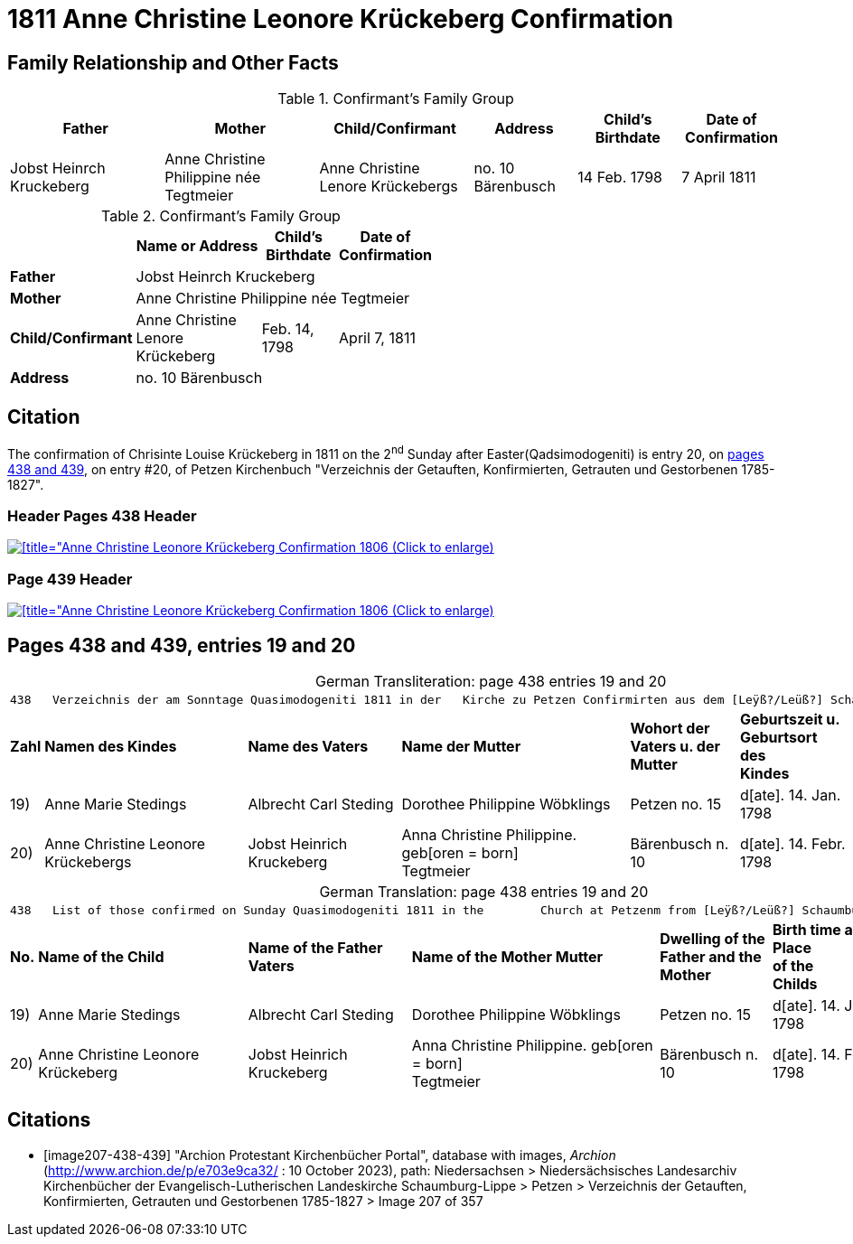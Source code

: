 = 1811 Anne Christine Leonore Krückeberg Confirmation
:page-role: doc-width

== Family Relationship and Other Facts

.Confirmant's Family Group
[cols="3,3,3,2,2,2"]
|===
|Father|Mother|Child/Confirmant|Address|Child's Birthdate|Date of Confirmation

|Jobst Heinrch Kruckeberg|Anne Christine Philippine née Tegtmeier|Anne Christine Lenore Krückebergs|no. 10 Bärenbusch|14 Feb. 1798|7 April 1811
|===


.Confirmant's Family Group
[cols="2,4,2,2",width="55%"]
|===
||Name or Address|Child's Birthdate|Date of Confirmation

|*Father* 3+|Jobst Heinrch Kruckeberg

|*Mother* 3+|Anne Christine Philippine née Tegtmeier

|*Child/Confirmant*|Anne Christine Lenore Krückeberg|Feb. 14, 1798| April 7, 1811

|*Address* 3+|no. 10 Bärenbusch
|===

== Citation

The confirmation of Chrisinte Louise Krückeberg in 1811 on the 2^nd^ Sunday
after Easter(Qadsimodogeniti) is entry 20, on <<image207-438-439, pages 438 and 439>>, on entry #20,
of Petzen Kirchenbuch "Verzeichnis der Getauften, Konfirmierten, Getrauten und Gestorbenen 1785-1827".

=== Header Pages 438 Header

image::petzen-band2-img207-438-entry20.jpg[[title="Anne Christine Leonore Krückeberg Confirmation 1806 (Click to enlarge),link=self]

=== Page 439 Header

image::petzen-band2-img207-439-entry20.jpg[[title="Anne Christine Leonore Krückeberg Confirmation 1806 (Click to enlarge),link=self]

== Pages 438 and 439, entries 19 and 20 

[caption="German Transliteration: "]
.page 438 entries 19 and 20
[%autowidth,frame="none"]
|===
7+l|
438   Verzeichnis der am Sonntage Quasimodogeniti 1811 in der   Kirche zu Petzen Confirmirten aus dem [Leÿß?/Leüß?] Schaumb. Lipp.   439

s|Zahl s|Namen des Kindes s|Name des Vaters s|Name der Mutter s|Wohort der +
Vaters u. der +
Mutter s|Geburtszeit u. +
Geburtsort +
des +
Kindes s|Bermerkungen

|19)|Anne Marie Stedings|Albrecht Carl Steding|Dorothee Philippine Wöbklings|Petzen no. 15|d[ate]. 14. Jan. 1798| 

|20)|Anne Christine Leonore Krückebergs|Jobst Heinrich Kruckeberg|Anna Christine Philippine. geb[oren = born] +
 Tegtmeier|Bärenbusch n. 10|d[ate]. 14. Febr. 1798|
|===

[caption="German Translation: "]
.page 438 entries 19 and 20
[%autowidth,frame="none"]
|===
7+l|
438   List of those confirmed on Sunday Quasimodogeniti 1811 in the        Church at Petzenm from [Leÿß?/Leüß?] Schaumburg Lippe   439

s|No. s|Name of the Child s|Name of the Father Vaters s|Name of the Mother Mutter s|Dwelling of the +
Father and the +
Mother s|Birth time and +
Place +
of the +
Childs s|Remarks

|19)|Anne Marie Stedings|Albrecht Carl Steding|Dorothee Philippine Wöbklings|Petzen no. 15|d[ate]. 14. Jan. 1798| 

|20)|Anne Christine Leonore Krückeberg|Jobst Heinrich Kruckeberg|Anna Christine Philippine. geb[oren = born] +
 Tegtmeier|Bärenbusch n. 10|d[ate]. 14. Febr. 1798|
|===


[bibliography]
== Citations

* [[[image207-438-439]]] "Archion Protestant Kirchenbücher Portal", database with images, _Archion_ (http://www.archion.de/p/e703e9ca32/ : 10 October 2023), path: Niedersachsen > Niedersächsisches Landesarchiv  Kirchenbücher der Evangelisch-Lutherischen Landeskirche Schaumburg-Lippe > Petzen > Verzeichnis der Getauften, Konfirmierten, Getrauten und Gestorbenen 1785-1827 > Image 207 of 357
